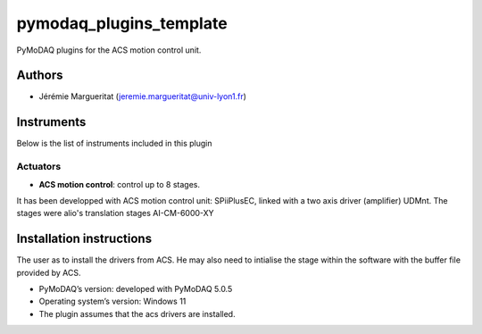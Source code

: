 pymodaq_plugins_template
########################

.. the following must be adapted to your developed package, links to pypi, github  description...

.. image:: https://img.shields.io/pypi/v/pymodaq_plugins_thorlabs.svg
   :target: https://pypi.org/project/pymodaq_plugins_thorlabs/
   :alt: Latest Version

.. image:: https://readthedocs.org/projects/pymodaq/badge/?version=latest
   :target: https://pymodaq.readthedocs.io/en/stable/?badge=latest
   :alt: Documentation Status

.. image:: https://github.com/PyMoDAQ/pymodaq_plugins_thorlabs/workflows/Upload%20Python%20Package/badge.svg
   :target: https://github.com/PyMoDAQ/pymodaq_plugins_thorlabs
   :alt: Publication Status

PyMoDAQ plugins for the ACS motion control unit.

Authors
=======

* Jérémie Margueritat  (jeremie.margueritat@univ-lyon1.fr)

Instruments
===========

Below is the list of instruments included in this plugin

Actuators
+++++++++

* **ACS motion control**: control up to 8 stages.

It has been developped with ACS motion control unit: SPiiPlusEC, linked with a two axis driver (amplifier) UDMnt. 
The stages were alio's translation stages  AI-CM-6000-XY   

Installation instructions
=========================
The user as to install the drivers from ACS. He may also need to intialise the stage within the software with the buffer file provided by ACS.

* PyMoDAQ’s version: developed with PyMoDAQ 5.0.5
* Operating system’s version: Windows 11 
* The plugin assumes that the acs drivers are installed. 